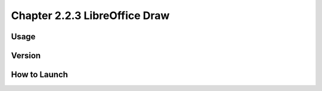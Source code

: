 Chapter 2.2.3 LibreOffice Draw
==============================


Usage
-----


Version
-------


How to Launch
-------------

